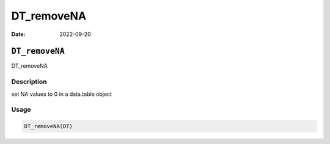 ===========
DT_removeNA
===========

:Date: 2022-09-20

``DT_removeNA``
===============

DT_removeNA

Description
-----------

set NA values to 0 in a data.table object

Usage
-----

.. code:: r

   DT_removeNA(DT)

